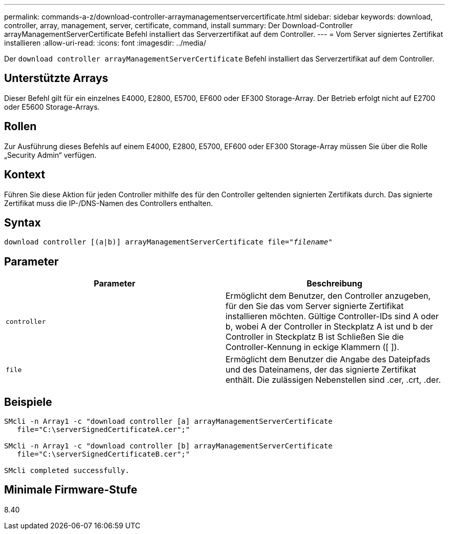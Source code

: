 ---
permalink: commands-a-z/download-controller-arraymanagementservercertificate.html 
sidebar: sidebar 
keywords: download, controller, array, management, server, certificate, command, install 
summary: Der Download-Controller arrayManagementServerCertificate Befehl installiert das Serverzertifikat auf dem Controller. 
---
= Vom Server signiertes Zertifikat installieren
:allow-uri-read: 
:icons: font
:imagesdir: ../media/


[role="lead"]
Der `download controller arrayManagementServerCertificate` Befehl installiert das Serverzertifikat auf dem Controller.



== Unterstützte Arrays

Dieser Befehl gilt für ein einzelnes E4000, E2800, E5700, EF600 oder EF300 Storage-Array. Der Betrieb erfolgt nicht auf E2700 oder E5600 Storage-Arrays.



== Rollen

Zur Ausführung dieses Befehls auf einem E4000, E2800, E5700, EF600 oder EF300 Storage-Array müssen Sie über die Rolle „Security Admin“ verfügen.



== Kontext

Führen Sie diese Aktion für jeden Controller mithilfe des für den Controller geltenden signierten Zertifikats durch. Das signierte Zertifikat muss die IP-/DNS-Namen des Controllers enthalten.



== Syntax

[source, cli, subs="+macros"]
----
download controller [(a|b)] pass:quotes[arrayManagementServerCertificate file="_filename_"]
----


== Parameter

[cols="2*"]
|===
| Parameter | Beschreibung 


 a| 
`controller`
 a| 
Ermöglicht dem Benutzer, den Controller anzugeben, für den Sie das vom Server signierte Zertifikat installieren möchten. Gültige Controller-IDs sind A oder b, wobei A der Controller in Steckplatz A ist und b der Controller in Steckplatz B ist Schließen Sie die Controller-Kennung in eckige Klammern ([ ]).



 a| 
`file`
 a| 
Ermöglicht dem Benutzer die Angabe des Dateipfads und des Dateinamens, der das signierte Zertifikat enthält. Die zulässigen Nebenstellen sind .cer, .crt, .der.

|===


== Beispiele

[listing]
----

SMcli -n Array1 -c "download controller [a] arrayManagementServerCertificate
   file="C:\serverSignedCertificateA.cer";"

SMcli -n Array1 -c "download controller [b] arrayManagementServerCertificate
   file="C:\serverSignedCertificateB.cer";"

SMcli completed successfully.
----


== Minimale Firmware-Stufe

8.40
